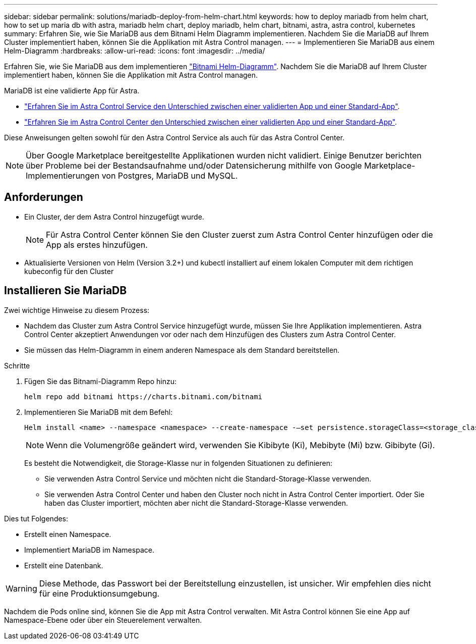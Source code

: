 ---
sidebar: sidebar 
permalink: solutions/mariadb-deploy-from-helm-chart.html 
keywords: how to deploy mariadb from helm chart, how to set up maria db with astra, mariadb helm chart, deploy mariadb, helm chart, bitnami, astra, astra control, kubernetes 
summary: Erfahren Sie, wie Sie MariaDB aus dem Bitnami Helm Diagramm implementieren. Nachdem Sie die MariaDB auf Ihrem Cluster implementiert haben, können Sie die Applikation mit Astra Control managen. 
---
= Implementieren Sie MariaDB aus einem Helm-Diagramm
:hardbreaks:
:allow-uri-read: 
:icons: font
:imagesdir: ../media/


Erfahren Sie, wie Sie MariaDB aus dem implementieren https://bitnami.com/stack/mariadb/helm["Bitnami Helm-Diagramm"^]. Nachdem Sie die MariaDB auf Ihrem Cluster implementiert haben, können Sie die Applikation mit Astra Control managen.

MariaDB ist eine validierte App für Astra.

* https://docs.netapp.com/us-en/astra/learn/validated-vs-standard.html["Erfahren Sie im Astra Control Service den Unterschied zwischen einer validierten App und einer Standard-App"^].
* https://docs.netapp.com/us-en/astra-control-center/concepts/validated-vs-standard.html["Erfahren Sie im Astra Control Center den Unterschied zwischen einer validierten App und einer Standard-App"^].


Diese Anweisungen gelten sowohl für den Astra Control Service als auch für das Astra Control Center.


NOTE: Über Google Marketplace bereitgestellte Applikationen wurden nicht validiert. Einige Benutzer berichten über Probleme bei der Bestandsaufnahme und/oder Datensicherung mithilfe von Google Marketplace-Implementierungen von Postgres, MariaDB und MySQL.



== Anforderungen

* Ein Cluster, der dem Astra Control hinzugefügt wurde.
+

NOTE: Für Astra Control Center können Sie den Cluster zuerst zum Astra Control Center hinzufügen oder die App als erstes hinzufügen.

* Aktualisierte Versionen von Helm (Version 3.2+) und kubectl installiert auf einem lokalen Computer mit dem richtigen kubeconfig für den Cluster




== Installieren Sie MariaDB

Zwei wichtige Hinweise zu diesem Prozess:

* Nachdem das Cluster zum Astra Control Service hinzugefügt wurde, müssen Sie Ihre Applikation implementieren. Astra Control Center akzeptiert Anwendungen vor oder nach dem Hinzufügen des Clusters zum Astra Control Center.
* Sie müssen das Helm-Diagramm in einem anderen Namespace als dem Standard bereitstellen.


.Schritte
. Fügen Sie das Bitnami-Diagramm Repo hinzu:
+
[listing]
----
helm repo add bitnami https://charts.bitnami.com/bitnami
----
. Implementieren Sie MariaDB mit dem Befehl:
+
[listing]
----
Helm install <name> --namespace <namespace> --create-namespace -–set persistence.storageClass=<storage_class>
----
+

NOTE: Wenn die Volumengröße geändert wird, verwenden Sie Kibibyte (Ki), Mebibyte (Mi) bzw. Gibibyte (Gi).

+
Es besteht die Notwendigkeit, die Storage-Klasse nur in folgenden Situationen zu definieren:

+
** Sie verwenden Astra Control Service und möchten nicht die Standard-Storage-Klasse verwenden.
** Sie verwenden Astra Control Center und haben den Cluster noch nicht in Astra Control Center importiert. Oder Sie haben das Cluster importiert, möchten aber nicht die Standard-Storage-Klasse verwenden.




Dies tut Folgendes:

* Erstellt einen Namespace.
* Implementiert MariaDB im Namespace.
* Erstellt eine Datenbank.



WARNING: Diese Methode, das Passwort bei der Bereitstellung einzustellen, ist unsicher. Wir empfehlen dies nicht für eine Produktionsumgebung.

Nachdem die Pods online sind, können Sie die App mit Astra Control verwalten. Mit Astra Control können Sie eine App auf Namespace-Ebene oder über ein Steuerelement verwalten.
